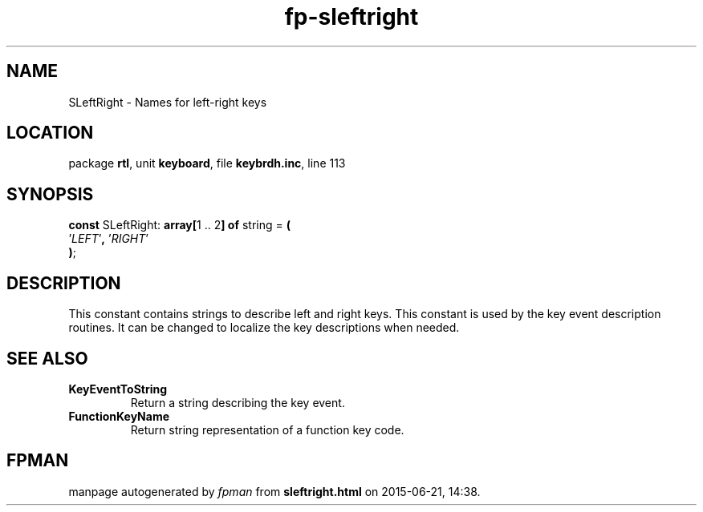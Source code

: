.\" file autogenerated by fpman
.TH "fp-sleftright" 3 "2014-03-14" "fpman" "Free Pascal Programmer's Manual"
.SH NAME
SLeftRight - Names for left-right keys
.SH LOCATION
package \fBrtl\fR, unit \fBkeyboard\fR, file \fBkeybrdh.inc\fR, line 113
.SH SYNOPSIS
\fBconst\fR SLeftRight: \fB\fBarray[\fR1 .. 2\fB] of \fRstring\fR = \fB(\fR
  '\fILEFT\fR'\fB,\fR '\fIRIGHT\fR'
.br
\fB)\fR;

.SH DESCRIPTION
This constant contains strings to describe left and right keys. This constant is used by the key event description routines. It can be changed to localize the key descriptions when needed.


.SH SEE ALSO
.TP
.B KeyEventToString
Return a string describing the key event.
.TP
.B FunctionKeyName
Return string representation of a function key code.

.SH FPMAN
manpage autogenerated by \fIfpman\fR from \fBsleftright.html\fR on 2015-06-21, 14:38.

